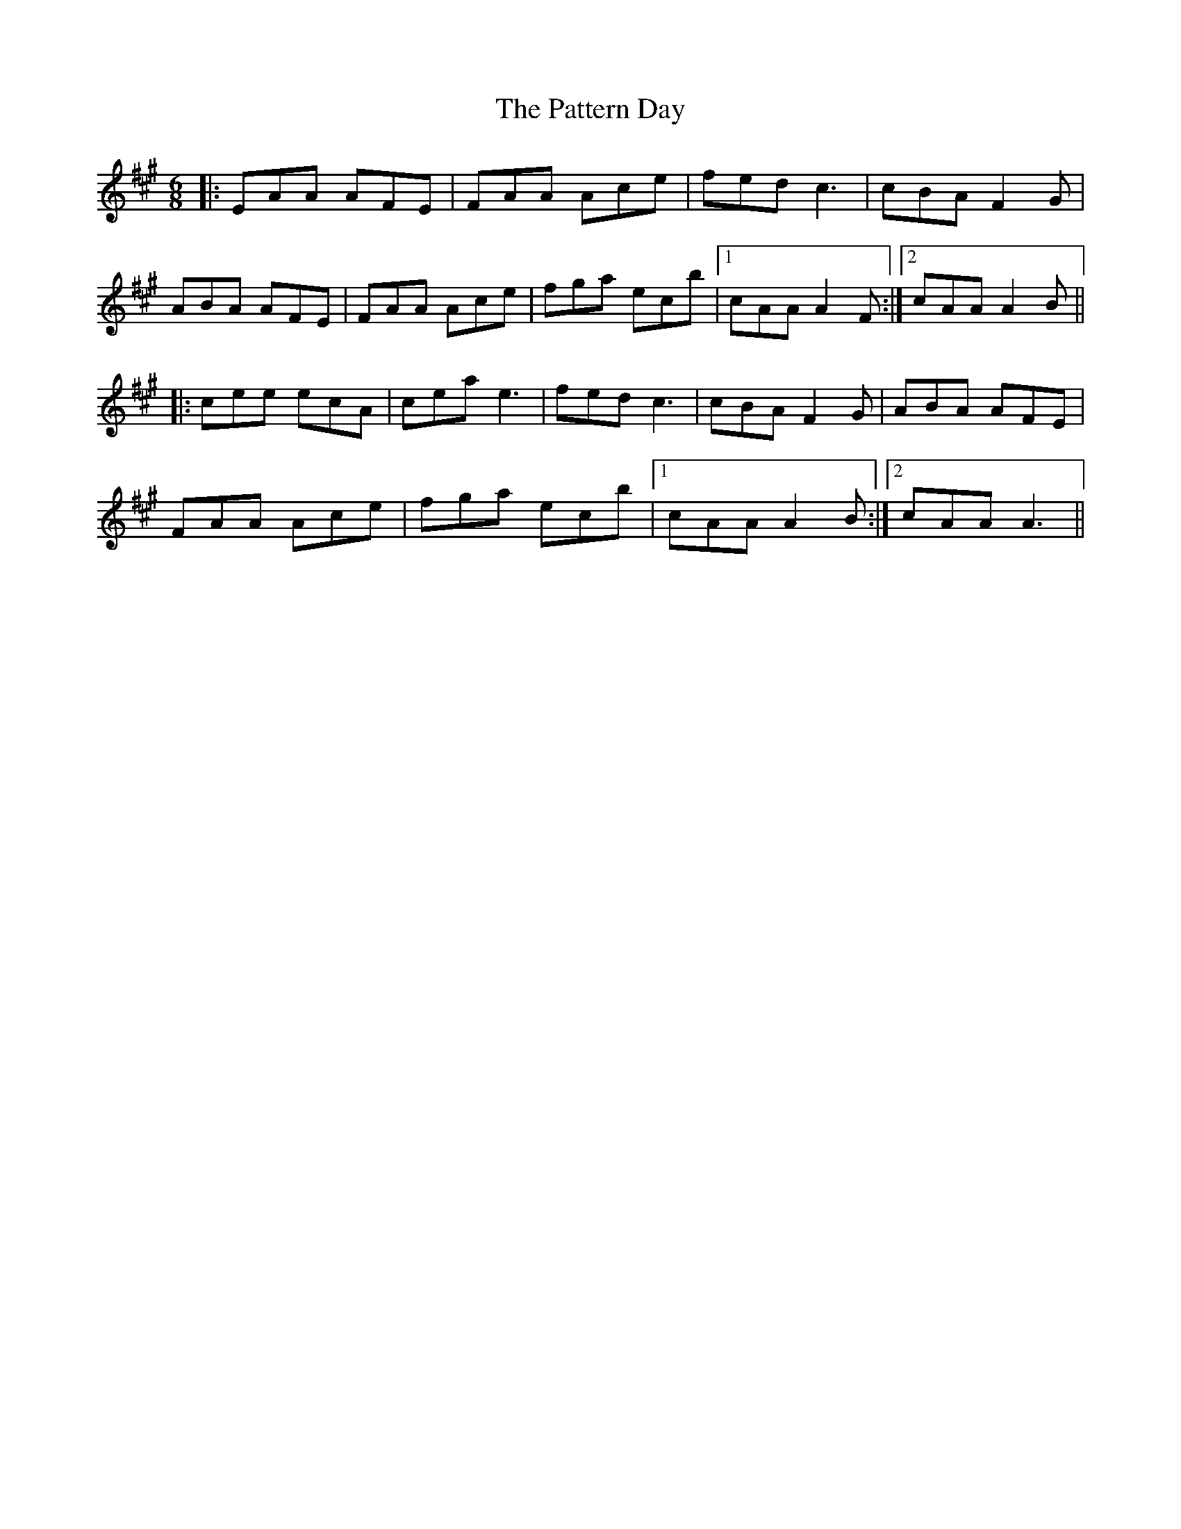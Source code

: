 X: 31823
T: Pattern Day, The
R: jig
M: 6/8
K: Amajor
|:EAA AFE|FAA Ace|fed c3|cBA F2G|
ABA AFE|FAA Ace|fga ecb|1 cAA A2F:|2 cAA A2B||
|:cee ecA|cea e3|fed c3|cBA F2G|ABA AFE|
FAA Ace|fga ecb|1 cAA A2B:|2 cAA A3||

